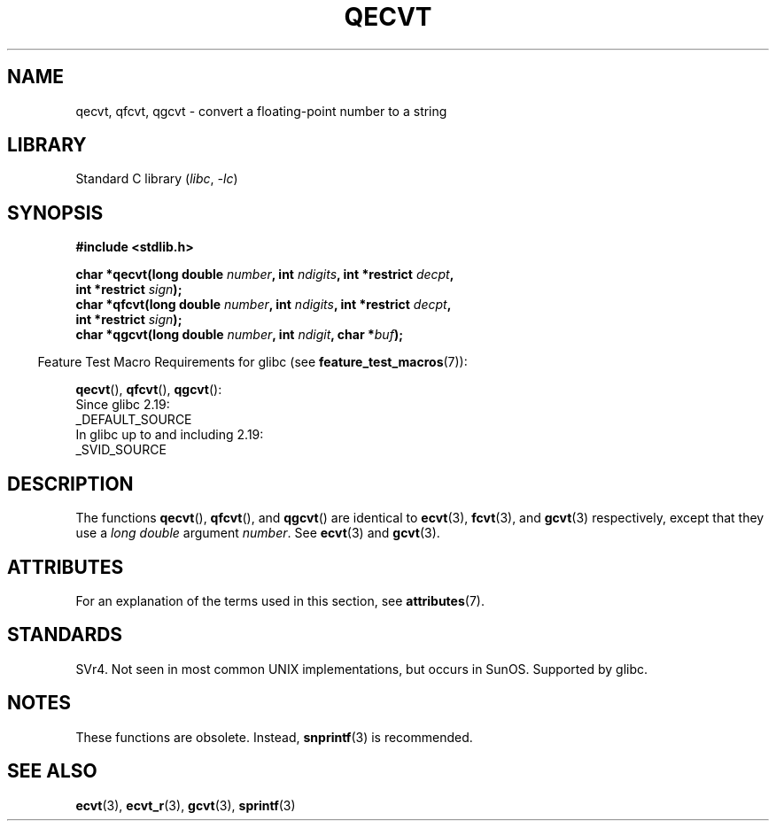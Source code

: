 .\" Copyright (C) 2002 Andries Brouwer <aeb@cwi.nl>
.\"
.\" SPDX-License-Identifier: Linux-man-pages-copyleft
.\"
.\" This replaces an earlier man page written by Walter Harms
.\" <walter.harms@informatik.uni-oldenburg.de>.
.\"
.TH QECVT 3  2021-03-22 "Linux man-pages (unreleased)" "Linux Programmer's Manual"
.SH NAME
qecvt, qfcvt, qgcvt \- convert a floating-point number to a string
.SH LIBRARY
Standard C library
.RI ( libc ", " \-lc )
.SH SYNOPSIS
.nf
.B #include <stdlib.h>
.PP
.BI "char *qecvt(long double " number ", int " ndigits \
", int *restrict " decpt ,
.BI "            int *restrict " sign );
.BI "char *qfcvt(long double " number ", int " ndigits \
", int *restrict " decpt ,
.BI "            int *restrict " sign );
.BI "char *qgcvt(long double " number ", int " ndigit ", char *" buf );
.fi
.PP
.RS -4
Feature Test Macro Requirements for glibc (see
.BR feature_test_macros (7)):
.RE
.PP
.BR qecvt (),
.BR qfcvt (),
.BR qgcvt ():
.nf
    Since glibc 2.19:
        _DEFAULT_SOURCE
    In glibc up to and including 2.19:
        _SVID_SOURCE
.fi
.\" FIXME . The full FTM picture looks to have been something like the
.\" following mess:
.\"    glibc 2.20 onward
.\"        _DEFAULT_SOURCE
.\"    glibc 2.18 to glibc 2.19
.\"        _BSD_SOURCE || _SVID_SOURCE
.\"    glibc 2.10 to glibc 2.17
.\"        _SVID_SOURCE || (_XOPEN_SOURCE >= 500 ||
.\"            (_XOPEN_SOURCE && _XOPEN_SOURCE_EXTENDED) &&
.\"                ! (_POSIX_C_SOURCE >= 200809L))
.\"    Before glibc 2.10:
.\"        _SVID_SOURCE || _XOPEN_SOURCE >= 500 ||
.\"            (_XOPEN_SOURCE && _XOPEN_SOURCE_EXTENDED)
.SH DESCRIPTION
The functions
.BR qecvt (),
.BR qfcvt (),
and
.BR qgcvt ()
are identical to
.BR ecvt (3),
.BR fcvt (3),
and
.BR gcvt (3)
respectively, except that they use a
.I "long double"
argument
.IR number .
See
.BR ecvt (3)
and
.BR gcvt (3).
.SH ATTRIBUTES
For an explanation of the terms used in this section, see
.BR attributes (7).
.ad l
.nh
.TS
allbox;
lbx lb lb
l l l.
Interface	Attribute	Value
T{
.BR qecvt ()
T}	Thread safety	MT-Unsafe race:qecvt
T{
.BR qfcvt ()
T}	Thread safety	MT-Unsafe race:qfcvt
T{
.BR qgcvt ()
T}	Thread safety	MT-Safe
.TE
.hy
.ad
.sp 1
.SH STANDARDS
SVr4.
Not seen in most common UNIX implementations,
but occurs in SunOS.
.\" Not supported by libc4 and libc5.
Supported by glibc.
.SH NOTES
These functions are obsolete.
Instead,
.BR snprintf (3)
is recommended.
.SH SEE ALSO
.BR ecvt (3),
.BR ecvt_r (3),
.BR gcvt (3),
.BR sprintf (3)
